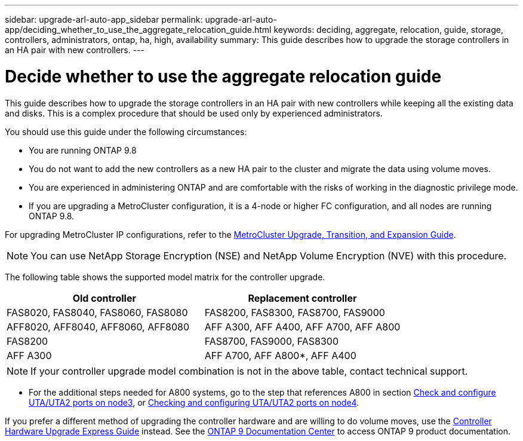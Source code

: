---
sidebar: upgrade-arl-auto-app_sidebar
permalink: upgrade-arl-auto-app/deciding_whether_to_use_the_aggregate_relocation_guide.html
keywords: deciding, aggregate, relocation, guide, storage, controllers, administrators, ontap, ha, high, availability
summary: This guide describes how to upgrade the storage controllers in an HA pair with new controllers.
---

= Decide whether to use the aggregate relocation guide
:hardbreaks:
:nofooter:
:icons: font
:linkattrs:
:imagesdir: ./media/

//
// This file was created with NDAC Version 2.0 (August 17, 2020)
//
// 2020-12-02 14:33:53.673641
//

[.lead]
This guide describes how to upgrade the storage controllers in an HA pair with new controllers while keeping all the existing data and disks. This is a complex procedure that should be used only by experienced administrators.

You should use this guide under the following circumstances:

* You are running ONTAP 9.8
* You do not want to add the new controllers as a new HA pair to the cluster and migrate the data using volume moves.
* You are experienced in administering ONTAP and are comfortable with the risks of working in the diagnostic privilege mode.
* If you are upgrading a MetroCluster configuration, it is a 4-node or higher FC configuration, and all nodes are running ONTAP 9.8.

For upgrading MetroCluster IP configurations, refer to the link:http://ie-docs.rtp.openeng.netapp.com/ontap-9_chowchow/topic/com.netapp.doc.dot-mcc-upgrade/home.html[MetroCluster Upgrade, Transition, and Expansion Guide^].

NOTE: You can use NetApp Storage Encryption (NSE) and NetApp Volume Encryption (NVE) with this procedure.

The following table shows the supported model matrix for the controller upgrade.

|===
|Old controller |Replacement controller

|FAS8020, FAS8040, FAS8060, FAS8080
|FAS8200, FAS8300, FAS8700, FAS9000
|AFF8020, AFF8040, AFF8060, AFF8080
|AFF A300, AFF A400, AFF A700, AFF A800
|FAS8200
|FAS8700, FAS9000, FAS8300
|AFF A300
|AFF A700, AFF A800*, AFF A400
|===

NOTE: If your controller upgrade model combination is not in the above table, contact technical support.

* For the additional steps needed for A800 systems, go to the step that references A800 in section link:setting_the_fc_or_uta_uta2_configuration_on_node3.html#check-and-configure-utauta2-ports-on-node3[Check and configure UTA/UTA2 ports on node3], or link:setting_the_fc_or_uta_uta2_configuration_on_node4.html#check-and-configure-utauta2-ports-on-node4[Checking and configuring UTA/UTA2 ports on node4].

If you prefer a different method of upgrading the controller hardware and are willing to do volume moves, use the link:https://docs.netapp.com/platstor/topic/com.netapp.doc.hw-upgrade-controller/home.html[Controller Hardware Upgrade Express Guide] instead. See the link:https://docs.netapp.com/ontap-9/index.jsp[ONTAP 9 Documentation Center] to access ONTAP 9 product documentation.
